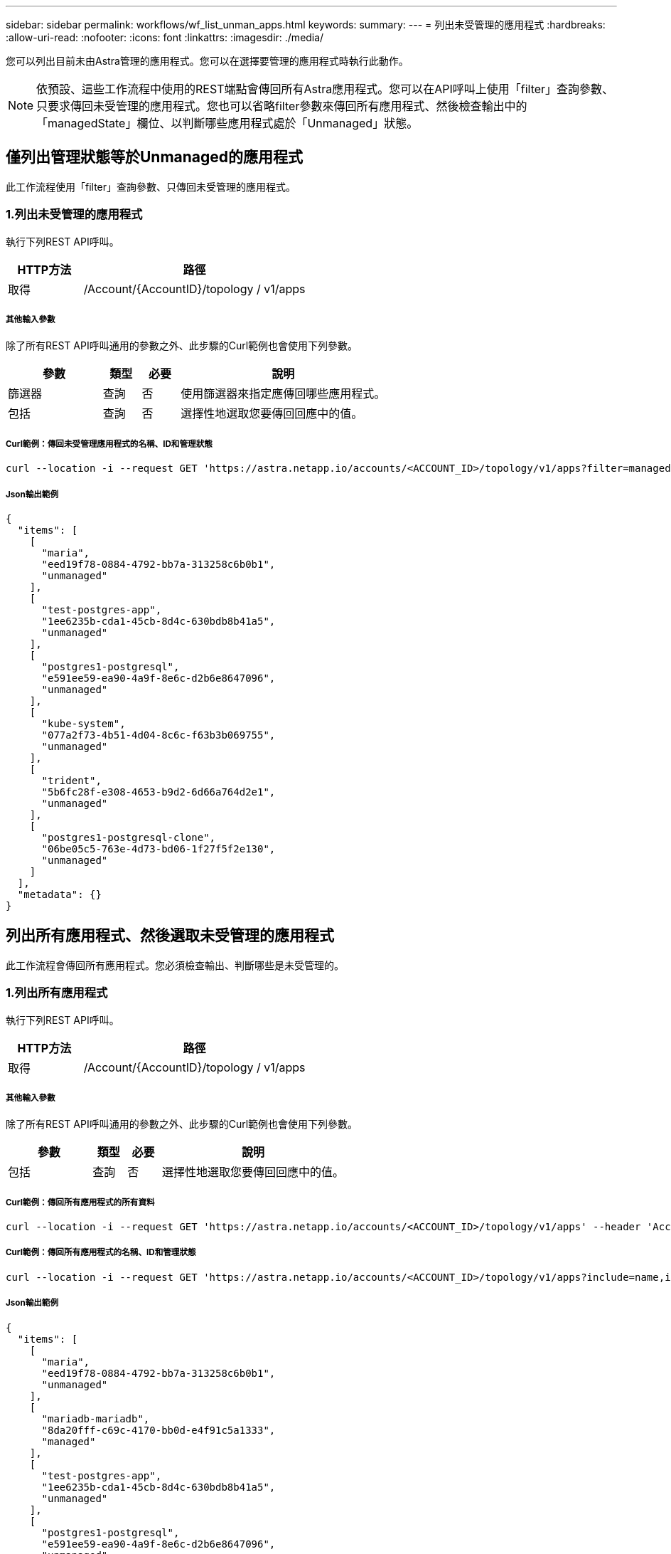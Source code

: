 ---
sidebar: sidebar 
permalink: workflows/wf_list_unman_apps.html 
keywords:  
summary:  
---
= 列出未受管理的應用程式
:hardbreaks:
:allow-uri-read: 
:nofooter: 
:icons: font
:linkattrs: 
:imagesdir: ./media/


[role="lead"]
您可以列出目前未由Astra管理的應用程式。您可以在選擇要管理的應用程式時執行此動作。


NOTE: 依預設、這些工作流程中使用的REST端點會傳回所有Astra應用程式。您可以在API呼叫上使用「filter」查詢參數、只要求傳回未受管理的應用程式。您也可以省略filter參數來傳回所有應用程式、然後檢查輸出中的「managedState」欄位、以判斷哪些應用程式處於「Unmanaged」狀態。



== 僅列出管理狀態等於Unmanaged的應用程式

此工作流程使用「filter」查詢參數、只傳回未受管理的應用程式。



=== 1.列出未受管理的應用程式

執行下列REST API呼叫。

[cols="25,75"]
|===
| HTTP方法 | 路徑 


| 取得 | /Account/{AccountID}/topology / v1/apps 
|===


===== 其他輸入參數

除了所有REST API呼叫通用的參數之外、此步驟的Curl範例也會使用下列參數。

[cols="25,10,10,55"]
|===
| 參數 | 類型 | 必要 | 說明 


| 篩選器 | 查詢 | 否 | 使用篩選器來指定應傳回哪些應用程式。 


| 包括 | 查詢 | 否 | 選擇性地選取您要傳回回應中的值。 
|===


===== Curl範例：傳回未受管理應用程式的名稱、ID和管理狀態

[source, curl]
----
curl --location -i --request GET 'https://astra.netapp.io/accounts/<ACCOUNT_ID>/topology/v1/apps?filter=managedState%20eq%20'unmanaged'&include=name,id,managedState' --header 'Accept: */*' --header 'Authorization: Bearer <API_TOKEN>'
----


===== Json輸出範例

[source, json]
----
{
  "items": [
    [
      "maria",
      "eed19f78-0884-4792-bb7a-313258c6b0b1",
      "unmanaged"
    ],
    [
      "test-postgres-app",
      "1ee6235b-cda1-45cb-8d4c-630bdb8b41a5",
      "unmanaged"
    ],
    [
      "postgres1-postgresql",
      "e591ee59-ea90-4a9f-8e6c-d2b6e8647096",
      "unmanaged"
    ],
    [
      "kube-system",
      "077a2f73-4b51-4d04-8c6c-f63b3b069755",
      "unmanaged"
    ],
    [
      "trident",
      "5b6fc28f-e308-4653-b9d2-6d66a764d2e1",
      "unmanaged"
    ],
    [
      "postgres1-postgresql-clone",
      "06be05c5-763e-4d73-bd06-1f27f5f2e130",
      "unmanaged"
    ]
  ],
  "metadata": {}
}
----


== 列出所有應用程式、然後選取未受管理的應用程式

此工作流程會傳回所有應用程式。您必須檢查輸出、判斷哪些是未受管理的。



=== 1.列出所有應用程式

執行下列REST API呼叫。

[cols="25,75"]
|===
| HTTP方法 | 路徑 


| 取得 | /Account/{AccountID}/topology / v1/apps 
|===


===== 其他輸入參數

除了所有REST API呼叫通用的參數之外、此步驟的Curl範例也會使用下列參數。

[cols="25,10,10,55"]
|===
| 參數 | 類型 | 必要 | 說明 


| 包括 | 查詢 | 否 | 選擇性地選取您要傳回回應中的值。 
|===


===== Curl範例：傳回所有應用程式的所有資料

[source, curl]
----
curl --location -i --request GET 'https://astra.netapp.io/accounts/<ACCOUNT_ID>/topology/v1/apps' --header 'Accept: */*' --header 'Authorization: Bearer <API_TOKEN>'
----


===== Curl範例：傳回所有應用程式的名稱、ID和管理狀態

[source, curl]
----
curl --location -i --request GET 'https://astra.netapp.io/accounts/<ACCOUNT_ID>/topology/v1/apps?include=name,id,managedState' --header 'Accept: */*' --header 'Authorization: Bearer <API_TOKEN>'
----


===== Json輸出範例

[source, json]
----
{
  "items": [
    [
      "maria",
      "eed19f78-0884-4792-bb7a-313258c6b0b1",
      "unmanaged"
    ],
    [
      "mariadb-mariadb",
      "8da20fff-c69c-4170-bb0d-e4f91c5a1333",
      "managed"
    ],
    [
      "test-postgres-app",
      "1ee6235b-cda1-45cb-8d4c-630bdb8b41a5",
      "unmanaged"
    ],
    [
      "postgres1-postgresql",
      "e591ee59-ea90-4a9f-8e6c-d2b6e8647096",
      "unmanaged"
    ],
    [
      "kube-system",
      "077a2f73-4b51-4d04-8c6c-f63b3b069755",
      "unmanaged"
    ],
    [
      "trident",
      "5b6fc28f-e308-4653-b9d2-6d66a764d2e1",
      "unmanaged"
    ],
    [
      "postgres1-postgresql-clone",
      "06be05c5-763e-4d73-bd06-1f27f5f2e130",
      "unmanaged"
    ],
    [
      "davidns-postgres-app",
      "11e046b7-ec64-4184-85b3-debcc3b1da4d",
      "managed"
    ]
  ],
  "metadata": {}
}
----


=== 2.選取未受管理的應用程式

檢閱API呼叫的輸出、然後手動選取「managedState」等於「Unmanaged」的應用程式。
